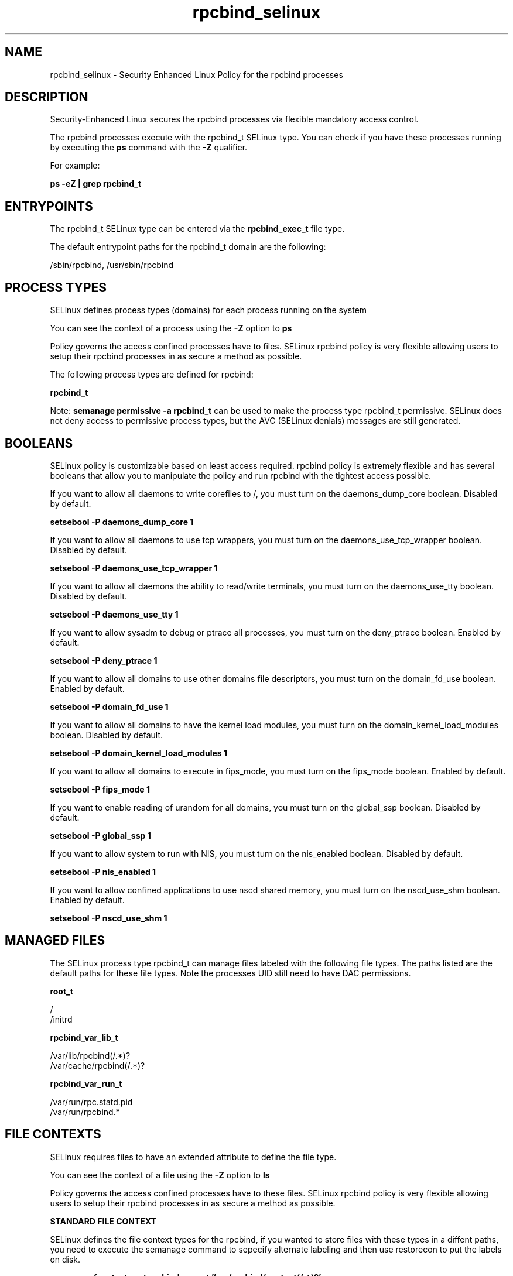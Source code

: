 .TH  "rpcbind_selinux"  "8"  "13-01-16" "rpcbind" "SELinux Policy documentation for rpcbind"
.SH "NAME"
rpcbind_selinux \- Security Enhanced Linux Policy for the rpcbind processes
.SH "DESCRIPTION"

Security-Enhanced Linux secures the rpcbind processes via flexible mandatory access control.

The rpcbind processes execute with the rpcbind_t SELinux type. You can check if you have these processes running by executing the \fBps\fP command with the \fB\-Z\fP qualifier.

For example:

.B ps -eZ | grep rpcbind_t


.SH "ENTRYPOINTS"

The rpcbind_t SELinux type can be entered via the \fBrpcbind_exec_t\fP file type.

The default entrypoint paths for the rpcbind_t domain are the following:

/sbin/rpcbind, /usr/sbin/rpcbind
.SH PROCESS TYPES
SELinux defines process types (domains) for each process running on the system
.PP
You can see the context of a process using the \fB\-Z\fP option to \fBps\bP
.PP
Policy governs the access confined processes have to files.
SELinux rpcbind policy is very flexible allowing users to setup their rpcbind processes in as secure a method as possible.
.PP
The following process types are defined for rpcbind:

.EX
.B rpcbind_t
.EE
.PP
Note:
.B semanage permissive -a rpcbind_t
can be used to make the process type rpcbind_t permissive. SELinux does not deny access to permissive process types, but the AVC (SELinux denials) messages are still generated.

.SH BOOLEANS
SELinux policy is customizable based on least access required.  rpcbind policy is extremely flexible and has several booleans that allow you to manipulate the policy and run rpcbind with the tightest access possible.


.PP
If you want to allow all daemons to write corefiles to /, you must turn on the daemons_dump_core boolean. Disabled by default.

.EX
.B setsebool -P daemons_dump_core 1

.EE

.PP
If you want to allow all daemons to use tcp wrappers, you must turn on the daemons_use_tcp_wrapper boolean. Disabled by default.

.EX
.B setsebool -P daemons_use_tcp_wrapper 1

.EE

.PP
If you want to allow all daemons the ability to read/write terminals, you must turn on the daemons_use_tty boolean. Disabled by default.

.EX
.B setsebool -P daemons_use_tty 1

.EE

.PP
If you want to allow sysadm to debug or ptrace all processes, you must turn on the deny_ptrace boolean. Enabled by default.

.EX
.B setsebool -P deny_ptrace 1

.EE

.PP
If you want to allow all domains to use other domains file descriptors, you must turn on the domain_fd_use boolean. Enabled by default.

.EX
.B setsebool -P domain_fd_use 1

.EE

.PP
If you want to allow all domains to have the kernel load modules, you must turn on the domain_kernel_load_modules boolean. Disabled by default.

.EX
.B setsebool -P domain_kernel_load_modules 1

.EE

.PP
If you want to allow all domains to execute in fips_mode, you must turn on the fips_mode boolean. Enabled by default.

.EX
.B setsebool -P fips_mode 1

.EE

.PP
If you want to enable reading of urandom for all domains, you must turn on the global_ssp boolean. Disabled by default.

.EX
.B setsebool -P global_ssp 1

.EE

.PP
If you want to allow system to run with NIS, you must turn on the nis_enabled boolean. Disabled by default.

.EX
.B setsebool -P nis_enabled 1

.EE

.PP
If you want to allow confined applications to use nscd shared memory, you must turn on the nscd_use_shm boolean. Enabled by default.

.EX
.B setsebool -P nscd_use_shm 1

.EE

.SH "MANAGED FILES"

The SELinux process type rpcbind_t can manage files labeled with the following file types.  The paths listed are the default paths for these file types.  Note the processes UID still need to have DAC permissions.

.br
.B root_t

	/
.br
	/initrd
.br

.br
.B rpcbind_var_lib_t

	/var/lib/rpcbind(/.*)?
.br
	/var/cache/rpcbind(/.*)?
.br

.br
.B rpcbind_var_run_t

	/var/run/rpc.statd\.pid
.br
	/var/run/rpcbind.*
.br

.SH FILE CONTEXTS
SELinux requires files to have an extended attribute to define the file type.
.PP
You can see the context of a file using the \fB\-Z\fP option to \fBls\bP
.PP
Policy governs the access confined processes have to these files.
SELinux rpcbind policy is very flexible allowing users to setup their rpcbind processes in as secure a method as possible.
.PP

.PP
.B STANDARD FILE CONTEXT

SELinux defines the file context types for the rpcbind, if you wanted to
store files with these types in a diffent paths, you need to execute the semanage command to sepecify alternate labeling and then use restorecon to put the labels on disk.

.B semanage fcontext -a -t rpcbind_exec_t '/srv/rpcbind/content(/.*)?'
.br
.B restorecon -R -v /srv/myrpcbind_content

Note: SELinux often uses regular expressions to specify labels that match multiple files.

.I The following file types are defined for rpcbind:


.EX
.PP
.B rpcbind_exec_t
.EE

- Set files with the rpcbind_exec_t type, if you want to transition an executable to the rpcbind_t domain.

.br
.TP 5
Paths:
/sbin/rpcbind, /usr/sbin/rpcbind

.EX
.PP
.B rpcbind_initrc_exec_t
.EE

- Set files with the rpcbind_initrc_exec_t type, if you want to transition an executable to the rpcbind_initrc_t domain.


.EX
.PP
.B rpcbind_var_lib_t
.EE

- Set files with the rpcbind_var_lib_t type, if you want to store the rpcbind files under the /var/lib directory.

.br
.TP 5
Paths:
/var/lib/rpcbind(/.*)?, /var/cache/rpcbind(/.*)?

.EX
.PP
.B rpcbind_var_run_t
.EE

- Set files with the rpcbind_var_run_t type, if you want to store the rpcbind files under the /run or /var/run directory.

.br
.TP 5
Paths:
/var/run/rpc.statd\.pid, /var/run/rpcbind.*

.PP
Note: File context can be temporarily modified with the chcon command.  If you want to permanently change the file context you need to use the
.B semanage fcontext
command.  This will modify the SELinux labeling database.  You will need to use
.B restorecon
to apply the labels.

.SH "COMMANDS"
.B semanage fcontext
can also be used to manipulate default file context mappings.
.PP
.B semanage permissive
can also be used to manipulate whether or not a process type is permissive.
.PP
.B semanage module
can also be used to enable/disable/install/remove policy modules.

.B semanage boolean
can also be used to manipulate the booleans

.PP
.B system-config-selinux
is a GUI tool available to customize SELinux policy settings.

.SH AUTHOR
This manual page was auto-generated using
.B "sepolicy manpage"
by Dan Walsh.

.SH "SEE ALSO"
selinux(8), rpcbind(8), semanage(8), restorecon(8), chcon(1), sepolicy(8)
, setsebool(8)